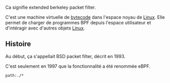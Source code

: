 Ca signifie extended berkeley packet filter.

C'est une machine virtuelle de [[file:Livres/Crafting Interpreters, Robert Nystrom/Bytecode.org][bytecode]] dans l'espace noyau de [[file:GNU/Linux.org][Linux]]. Elle permet de charger de programmes BPF depuis l'espace utilisateur et d'intéragir avec d'autres objets [[file:GNU/Linux.org][Linux]].

[[file:Attachments/2025-02-24_15-05-13_screenshot.png]]

** Histoire

Au début, ça s'appellait BSD packet filter, décrit en 1993.

C'est seulement en 1997 que la fonctionnalité a été renommée eBPF.

#+begin_src query
path:./*
#+end_src
